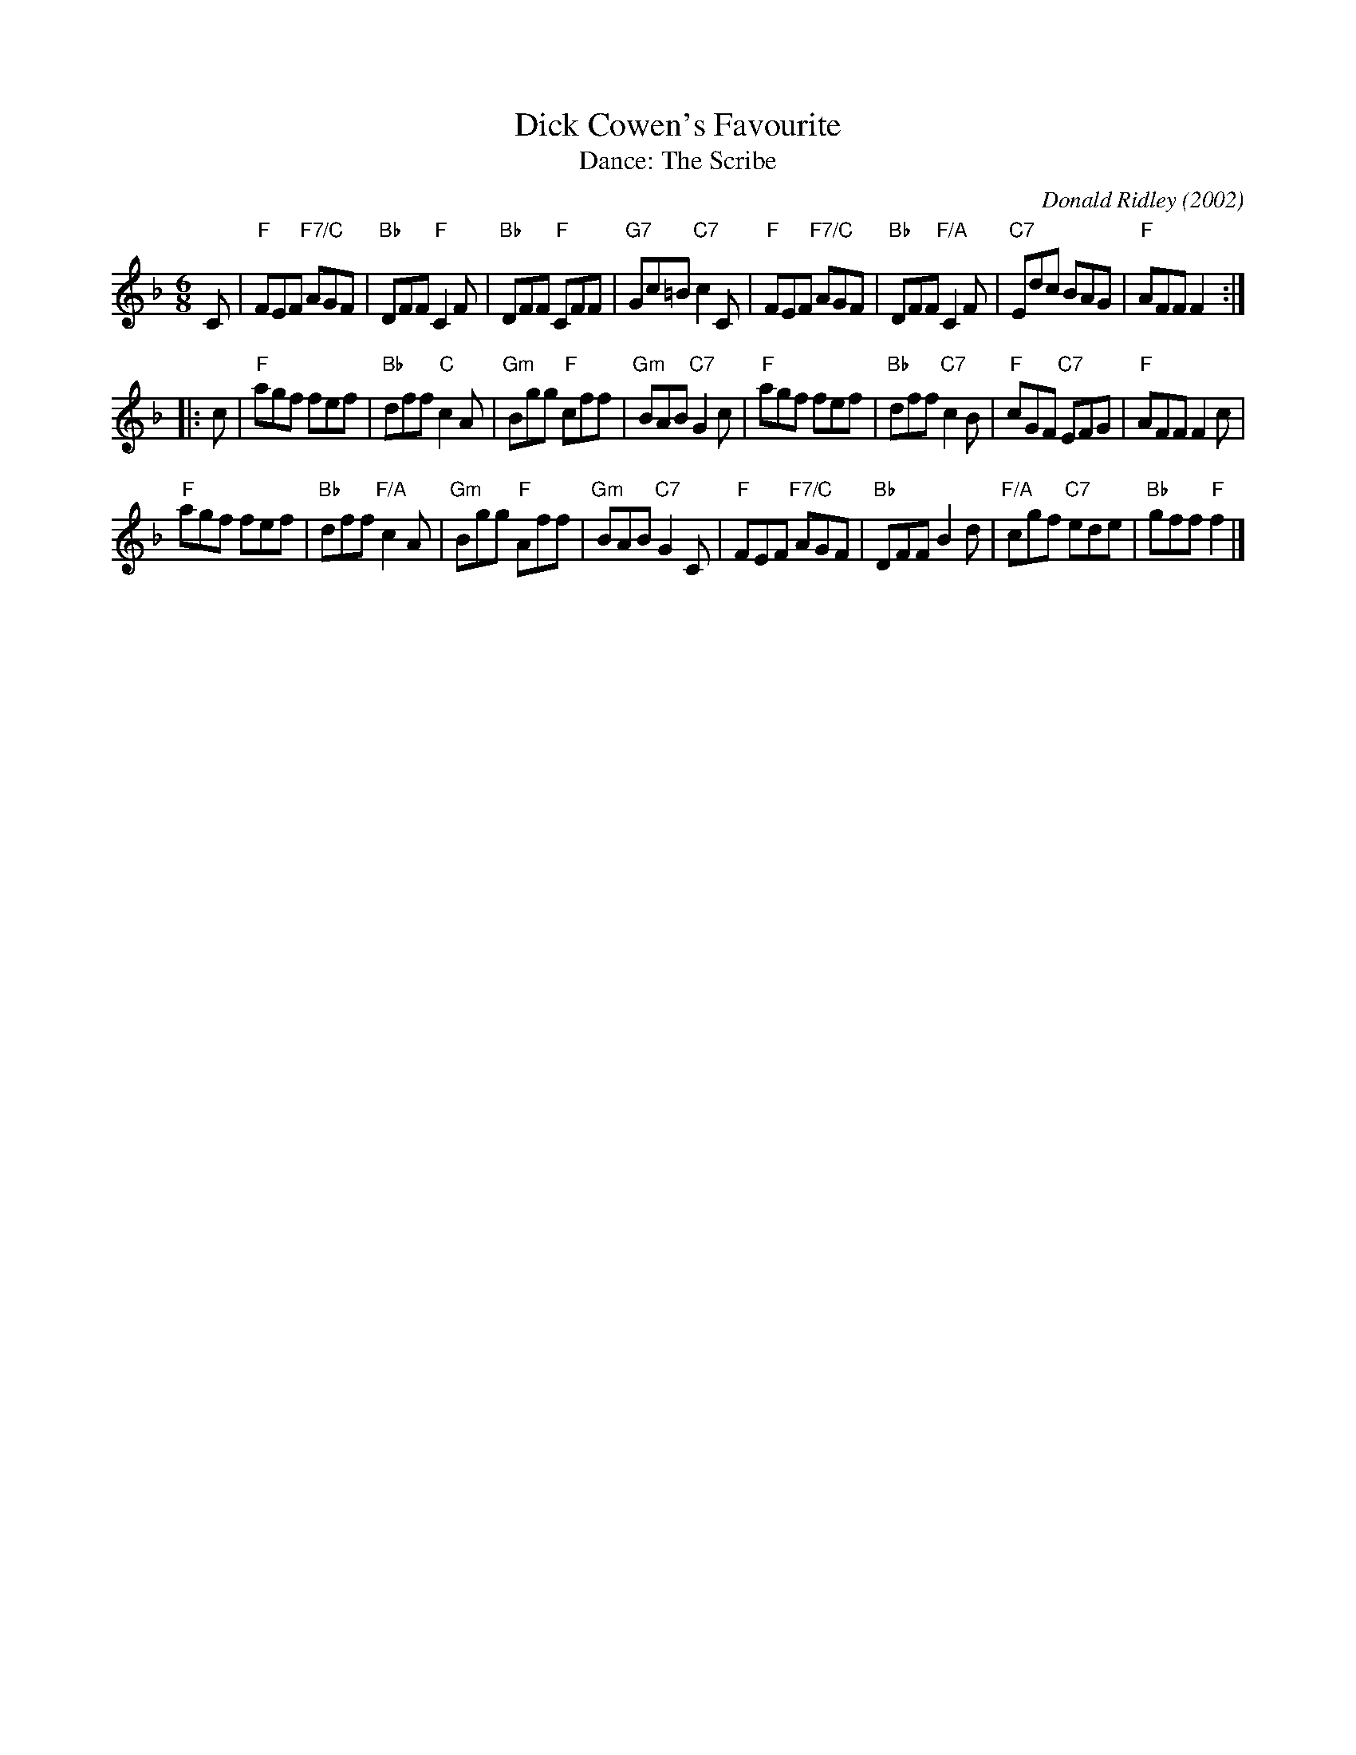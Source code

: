 X: 13
T: Dick Cowen's Favourite
C: Donald Ridley (2002)
T: Dance: The Scribe
N: For Alec Green. His newsletters for Leeds SCDC have caused many a chuckle.
B: Social Dances 2002
R: jig
Z: 2014 John Chambers <jc:trillian.mit.edu>
N: The 2nd strain has initial repeat but no final repeat. Not fixed, but the dance is 32 bars.
M: 6/8
L: 1/8
K: F
C |\
"F"FEF "F7/C"AGF | "Bb"DFF "F"C2F | "Bb"DFF "F"CFF | "G7"Gc=B "C7"c2C |\
"F"FEF "F7/C"AGF | "Bb"DFF "F/A"C2F | "C7"Edc BAG | "F"AFF F2 :|
|: c |\
"F"agf fef | "Bb"dff "C"c2A | "Gm"Bgg "F"cff | "Gm"BAB "C7"G2c |\
"F"agf fef | "Bb"dff "C7"c2B | "F"cGF "C7"EFG | "F"AFF F2c |
"F"agf fef | "Bb"dff "F/A"c2A | "Gm"Bgg "F"Aff | "Gm"BAB "C7"G2C |\
"F"FEF "F7/C"AGF | "Bb"DFF B2d | "F/A"cgf "C7"ede | "Bb"gff "F"f2 |]
